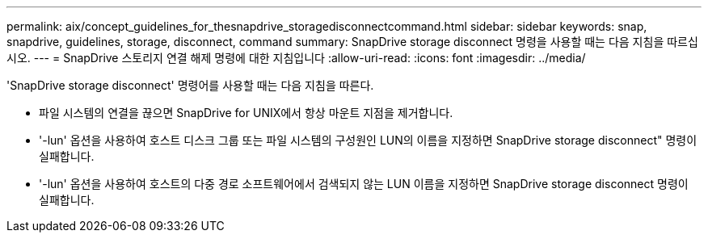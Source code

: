 ---
permalink: aix/concept_guidelines_for_thesnapdrive_storagedisconnectcommand.html 
sidebar: sidebar 
keywords: snap, snapdrive, guidelines, storage, disconnect, command 
summary: SnapDrive storage disconnect 명령을 사용할 때는 다음 지침을 따르십시오. 
---
= SnapDrive 스토리지 연결 해제 명령에 대한 지침입니다
:allow-uri-read: 
:icons: font
:imagesdir: ../media/


[role="lead"]
'SnapDrive storage disconnect' 명령어를 사용할 때는 다음 지침을 따른다.

* 파일 시스템의 연결을 끊으면 SnapDrive for UNIX에서 항상 마운트 지점을 제거합니다.
* '-lun' 옵션을 사용하여 호스트 디스크 그룹 또는 파일 시스템의 구성원인 LUN의 이름을 지정하면 SnapDrive storage disconnect" 명령이 실패합니다.
* '-lun' 옵션을 사용하여 호스트의 다중 경로 소프트웨어에서 검색되지 않는 LUN 이름을 지정하면 SnapDrive storage disconnect 명령이 실패합니다.

